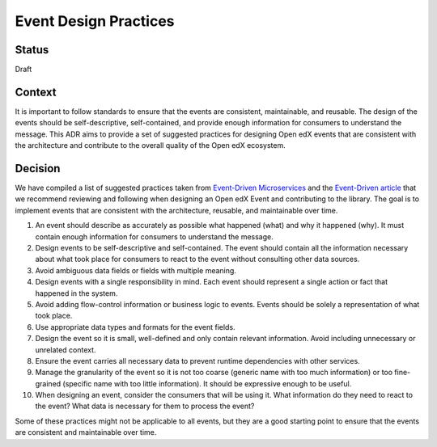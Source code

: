 Event Design Practices
######################

Status
------

Draft

Context
-------

It is important to follow standards to ensure that the events are consistent, maintainable, and reusable. The design of the events should be self-descriptive, self-contained, and provide enough information for consumers to understand the message. This ADR aims to provide a set of suggested practices for designing Open edX events that are consistent with the architecture and contribute to the overall quality of the Open edX ecosystem.

Decision
--------

We have compiled a list of suggested practices taken from `Event-Driven Microservices`_ and the `Event-Driven article`_ that we recommend reviewing and following when designing an Open edX Event and contributing to the library. The goal is to implement events that are consistent with the architecture, reusable, and maintainable over time.

#. An event should describe as accurately as possible what happened (what) and why it happened (why). It must contain enough information for consumers to understand the message.
#. Design events to be self-descriptive and self-contained. The event should contain all the information necessary about what took place for consumers to react to the event without consulting other data sources.
#. Avoid ambiguous data fields or fields with multiple meaning.
#. Design events with a single responsibility in mind. Each event should represent a single action or fact that happened in the system.
#. Avoid adding flow-control information or business logic to events. Events should be solely a representation of what took place.
#. Use appropriate data types and formats for the event fields.
#. Design the event so it is small, well-defined and only contain relevant information. Avoid including unnecessary or unrelated context.
#. Ensure the event carries all necessary data to prevent runtime dependencies with other services.
#. Manage the granularity of the event so it is not too coarse (generic name with too much information) or too fine-grained (specific name with too little information). It should be expressive enough to be useful.
#. When designing an event, consider the consumers that will be using it. What information do they need to react to the event? What data is necessary for them to process the event?

Some of these practices might not be applicable to all events, but they are a good starting point to ensure that the events are consistent and maintainable over time.

.. _Event-Driven Microservices: https://www.oreilly.com/library/view/building-event-driven-microservices/9781492057888/
.. _Event-Driven article: https://martinfowler.com/articles/201701-event-driven.html
